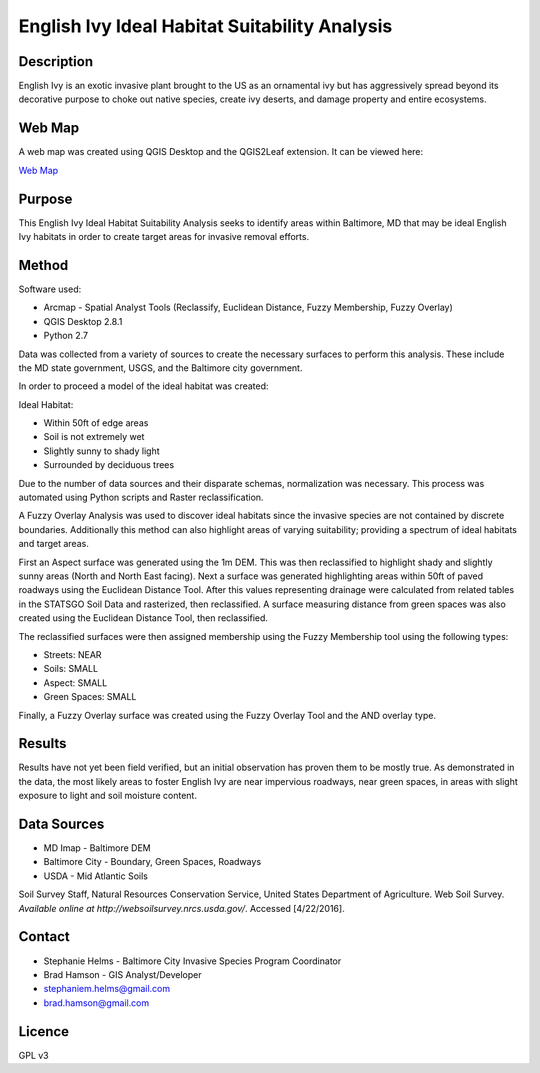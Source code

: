 ==============================================
English Ivy Ideal Habitat Suitability Analysis
==============================================

-----------
Description
-----------
English Ivy is an exotic invasive plant brought to the US as an ornamental ivy but has aggressively spread
beyond its decorative purpose to choke out native species, create ivy deserts, and damage property and entire ecosystems.

-------
Web Map 
-------
A web map was created using QGIS Desktop and the QGIS2Leaf extension.
It can be viewed here:

`Web Map <http://bradhamson.github.io/English-Ivy-Ideal-Habitat-Suitability-Analysis/#12/39.2856/-76.6023>`_

-------
Purpose
-------
This English Ivy Ideal Habitat Suitability Analysis seeks to identify areas within Baltimore, MD that may be ideal
English Ivy habitats in order to create target areas for invasive removal efforts.

------
Method
------
Software used:

* Arcmap - Spatial Analyst Tools (Reclassify, Euclidean Distance, Fuzzy Membership, Fuzzy Overlay)
* QGIS Desktop 2.8.1
* Python 2.7

Data was collected from a variety of sources to create the necessary surfaces to perform this analysis. These include
the MD state government, USGS, and the Baltimore city government. 

In order to proceed a model of the ideal habitat was created:

Ideal Habitat:

* Within 50ft of edge areas 
* Soil is not extremely wet
* Slightly sunny to shady light
* Surrounded by deciduous trees

Due to the number of data sources and their disparate schemas, normalization was necessary. This process
was automated using Python scripts and Raster reclassification.

A Fuzzy Overlay Analysis was used to discover ideal habitats since the invasive species are not contained by discrete boundaries.
Additionally this method can also highlight areas of varying suitability; providing a spectrum of ideal habitats and target areas.

First an Aspect surface was generated using the 1m DEM. This was then reclassified to highlight shady and slightly sunny areas (North and North East facing).
Next a surface was generated highlighting areas within 50ft of paved roadways using the Euclidean Distance Tool.
After this values representing drainage were calculated from related tables in the STATSGO Soil Data and rasterized, then reclassified.
A surface measuring distance from green spaces was also created using the Euclidean Distance Tool, then reclassified.

The reclassified surfaces were then assigned membership using the Fuzzy Membership tool using the following types:

* Streets: NEAR
* Soils: SMALL
* Aspect: SMALL
* Green Spaces: SMALL

Finally, a Fuzzy Overlay surface was created using the Fuzzy Overlay Tool and the AND overlay type.

-------
Results
-------

Results have not yet been field verified, but an initial observation has proven them to be mostly true. As demonstrated in the data, the most likely 
areas to foster English Ivy are near impervious roadways, near green spaces, in areas with slight exposure to light and soil moisture content.

.. image:: img/SiteSelection.png

------------
Data Sources
------------

* MD Imap - Baltimore DEM
* Baltimore City - Boundary, Green Spaces, Roadways
* USDA - Mid Atlantic Soils
Soil Survey Staff, Natural Resources Conservation Service, United States Department of Agriculture. Web Soil Survey. `Available online at http://websoilsurvey.nrcs.usda.gov/`. Accessed [4/22/2016].

-------
Contact
-------
* Stephanie Helms - Baltimore City Invasive Species Program Coordinator
* Brad Hamson - GIS Analyst/Developer

* stephaniem.helms@gmail.com
* brad.hamson@gmail.com

-------
Licence
-------
GPL v3
